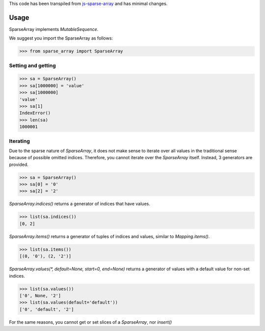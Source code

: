 This code has been transpiled from `js-sparse-array <https://github.com/pgte/js-sparse-array/commit/a489406f6abb5aa4bb7b536b8b73289944bf4343>`_ and has minimal changes. 

Usage
-----

SparseArray implements `MutableSequence`.

We suggest you import the SparseArray as follows:

>>> from sparse_array import SparseArray

Setting and getting
^^^^^^^^^^^^^^^^^^^

>>> sa = SparseArray()
>>> sa[1000000] = 'value'
>>> sa[1000000]
'value'
>>> sa[1]
IndexError()
>>> len(sa)
1000001

Iterating
^^^^^^^^^
Due to the sparse nature of `SparseArray`, it does not make sense to iterate over all values in the traditional sense because of possible omitted indices. Therefore, you cannot iterate over the `SparseArray` itself. Instead, 3 generators are provided.

>>> sa = SparseArray()
>>> sa[0] = '0'
>>> sa[2] = '2'

`SparseArray.indices()` returns a generator of indices that have values.

>>> list(sa.indices())
[0, 2]

`SparseArray.items()` returns a generator of tuples of indices and values, similar to `Mapping.items()`.

>>> list(sa.items())
[(0, '0'), (2, '2')]

`SparseArray.values(*, default=None, start=0, end=None)` returns a generator of values with a default value for non-set indices.

>>> list(sa.values())
['0', None, '2']
>>> list(sa.values(default='default'))
['0', 'default', '2']

For the same reasons, you cannot get or set slices of a `SparseArray`, nor `insert()`
